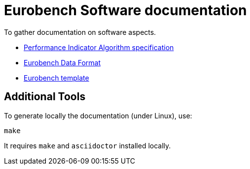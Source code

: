 # Eurobench Software documentation

To gather documentation on software aspects.

* <<pi_spec.adoc#Performance Indicator Specification, Performance Indicator Algorithm specification>>

* <<data_format.adoc#Eurobench Data Format, Eurobench Data Format>>

* <<template.adoc#Eurobench template, Eurobench template>>

## Additional Tools

To generate locally the documentation (under Linux), use:

```bash
make
```

It requires `make` and `asciidoctor` installed locally.